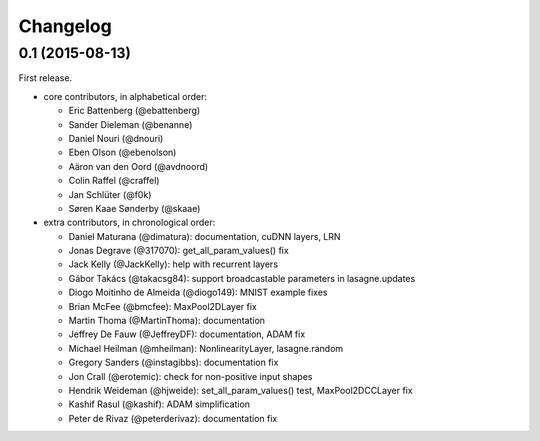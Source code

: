 Changelog
---------

0.1 (2015-08-13)
~~~~~~~~~~~~~~~~

First release.

* core contributors, in alphabetical order:

  * Eric Battenberg (@ebattenberg)
  * Sander Dieleman (@benanne)
  * Daniel Nouri (@dnouri)
  * Eben Olson (@ebenolson)
  * Aäron van den Oord (@avdnoord)
  * Colin Raffel (@craffel)
  * Jan Schlüter (@f0k)
  * Søren Kaae Sønderby (@skaae)

* extra contributors, in chronological order:

  * Daniel Maturana (@dimatura): documentation, cuDNN layers, LRN
  * Jonas Degrave (@317070): get_all_param_values() fix
  * Jack Kelly (@JackKelly): help with recurrent layers
  * Gábor Takács (@takacsg84): support broadcastable parameters in lasagne.updates
  * Diogo Moitinho de Almeida (@diogo149): MNIST example fixes
  * Brian McFee (@bmcfee): MaxPool2DLayer fix
  * Martin Thoma (@MartinThoma): documentation
  * Jeffrey De Fauw (@JeffreyDF): documentation, ADAM fix
  * Michael Heilman (@mheilman): NonlinearityLayer, lasagne.random
  * Gregory Sanders (@instagibbs): documentation fix
  * Jon Crall (@erotemic): check for non-positive input shapes
  * Hendrik Weideman (@hjweide): set_all_param_values() test, MaxPool2DCCLayer fix
  * Kashif Rasul (@kashif): ADAM simplification
  * Peter de Rivaz (@peterderivaz): documentation fix
